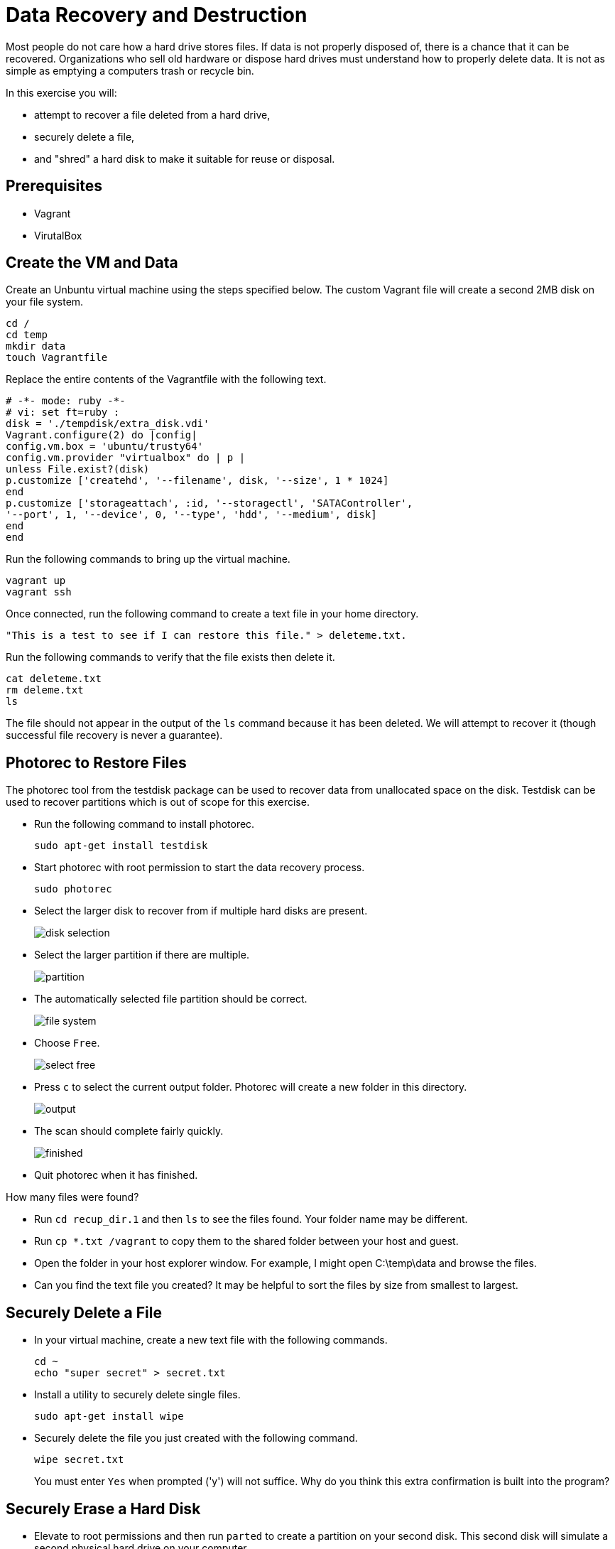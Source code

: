 = Data Recovery and Destruction

Most people do not care how a hard drive stores files. If data is not properly disposed of, there is a chance that it can be recovered. Organizations who sell old hardware or dispose hard drives must understand how to properly delete data. It is not as simple as emptying a computers trash or recycle bin.

In this exercise you will:

* attempt to recover a file deleted from a hard drive,
* securely delete a file,
* and "shred" a hard disk to make it suitable for reuse or disposal.

== Prerequisites

* Vagrant
* VirutalBox

== Create the VM and Data

Create an Unbuntu virtual machine using the steps specified below. The custom Vagrant file will create a second 2MB disk on your file system.

```
cd /
cd temp
mkdir data
touch Vagrantfile
```

Replace the entire contents of the Vagrantfile with the following text.

```
# -*- mode: ruby -*-
# vi: set ft=ruby :
disk = './tempdisk/extra_disk.vdi'
Vagrant.configure(2) do |config|
config.vm.box = 'ubuntu/trusty64'
config.vm.provider "virtualbox" do | p |
unless File.exist?(disk)
p.customize ['createhd', '--filename', disk, '--size', 1 * 1024]
end
p.customize ['storageattach', :id, '--storagectl', 'SATAController',
'--port', 1, '--device', 0, '--type', 'hdd', '--medium', disk]
end
end
```

Run the following commands to bring up the virtual machine.

```
vagrant up
vagrant ssh
```

Once connected, run the following command to create a text file in your home directory.

```
"This is a test to see if I can restore this file." > deleteme.txt.
```

Run the following commands to verify that the file exists then delete it.

```
cat deleteme.txt
rm deleme.txt
ls
```

The file should not appear in the output of the `ls` command because it has been deleted. We will attempt to recover it (though successful file recovery is never a guarantee).

== Photorec to Restore Files

The photorec tool from the testdisk package can be used to recover data from unallocated space on the disk. Testdisk can be used to recover partitions which is out of scope for this exercise.

* Run the following command to install photorec.
+
```
sudo apt-get install testdisk
```
* Start photorec with root permission to start the data recovery process.
+
```
sudo photorec
```
* Select the larger disk to recover from if multiple hard disks are present.
+
image::disk-selection.png[]
* Select the larger partition if there are multiple.
+
image::partition.png[]
* The automatically selected file partition should be correct.
+
image::file-system.png[]
* Choose `Free`.
+
image::select-free.png[]
* Press `c` to select the current output folder. Photorec will create a new folder in this directory.
+
image::output.png[]
* The scan should complete fairly quickly.
+
image::finished.png[]
* Quit photorec when it has finished.

How many files were found?

* Run `cd recup_dir.1` and then `ls` to see the files found. Your folder name may be different.
* Run `cp *.txt /vagrant` to copy them to the shared folder between your host and guest.
* Open the folder in your host explorer window. For example, I might open C:\temp\data and browse the files.
* Can you find the text file you created? It may be helpful to sort the files by size from smallest to largest.

== Securely Delete a File

* In your virtual machine, create a new text file with the following commands.
+
```
cd ~
echo "super secret" > secret.txt
```
* Install a utility to securely delete single files.
+
```
sudo apt-get install wipe
```
* Securely delete the file you just created with the following command.
+
```
wipe secret.txt
```
+
You must enter `Yes` when prompted ('y') will not suffice. Why do you think this extra confirmation is built into the program?

== Securely Erase a Hard Disk

* Elevate to root permissions and then run `parted` to create a partition on your second disk. This second disk will simulate a second physical hard drive on your computer.
+
```
sudo su
parted
select /dev/sdb
mklabel msdos
mkpart primary 0 2
quit
```
*After the partition has been made, you need to create a file system on the partition. The following commands format the disk as ext2, create a folder where the drive should be mounted, and mount the drive.
+
```
mke2fs /dev/sdb1
mkdir /mnt/data
mount -t ext2 /dev/sdb /mnt/data
```
* Create some data and verify the file was created.
+
```
cd /mnt/data
echo "testing again" > testing.txt
ls
```
* Nagivate outside of the data folder with `cd ~`. The, go ahead and "shred" the disk. The `shred` command will securely write over all data on the disk.
+
```
cd ~
sudo shred -vzn 3 /dev/sdb
```
+
The `vzn 3` parameters tell the shredding program to overwrite the bits three times.
* List the contents of /mnt/data.
+
```
ls /mnt/data
```
+ The folder should be empty.

== Challenge

* Find an alternative to photorec for restoring deleted files.
* Use photorec or another tool to see what recoverable files exist on your host operating system.

== Reflection

* Why might a deleted file still be recoverable while another file may not be recoverable?
* Do you want files to be recoverable from a security standpoint?
